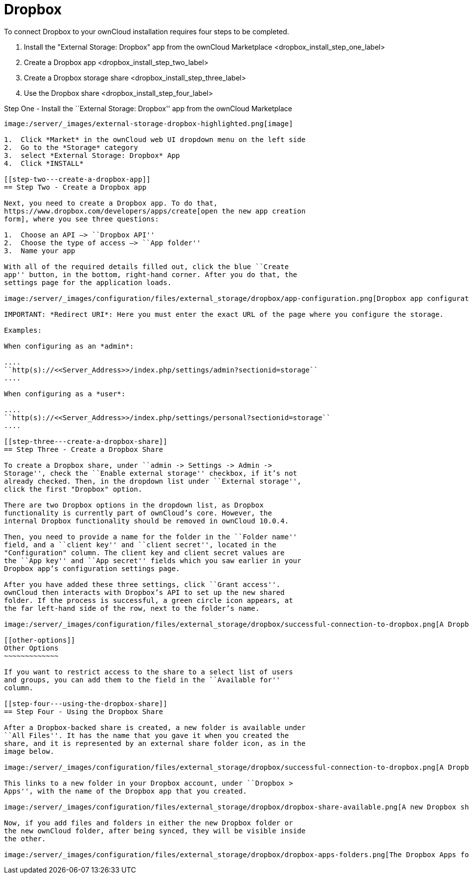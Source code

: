 = Dropbox

To connect Dropbox to your ownCloud installation requires four steps to
be completed.

1.  Install the "External Storage: Dropbox" app from the ownCloud Marketplace <dropbox_install_step_one_label>
2.  Create a Dropbox app <dropbox_install_step_two_label>
3.  Create a Dropbox storage share <dropbox_install_step_three_label>
4.  Use the Dropbox share <dropbox_install_step_four_label>

[[step-one---install-the-external-storage-dropbox-app-from-the-owncloud-marketplace]]
Step One - Install the ``External Storage: Dropbox'' app from the
ownCloud Marketplace
--------------------------------------------------------------------------------------

image:/server/_images/external-storage-dropbox-highlighted.png[image]

1.  Click *Market* in the ownCloud web UI dropdown menu on the left side
2.  Go to the *Storage* category
3.  select *External Storage: Dropbox* App
4.  Click *INSTALL*

[[step-two---create-a-dropbox-app]]
== Step Two - Create a Dropbox app

Next, you need to create a Dropbox app. To do that,
https://www.dropbox.com/developers/apps/create[open the new app creation
form], where you see three questions:

1.  Choose an API –> ``Dropbox API''
2.  Choose the type of access –> ``App folder''
3.  Name your app

With all of the required details filled out, click the blue ``Create
app'' button, in the bottom, right-hand corner. After you do that, the
settings page for the application loads.

image:/server/_images/configuration/files/external_storage/dropbox/app-configuration.png[Dropbox app configuration settings]

IMPORTANT: *Redirect URI*: Here you must enter the exact URL of the page where you configure the storage.

Examples:

When configuring as an *admin*:

....
``http(s)://<<Server_Address>>/index.php/settings/admin?sectionid=storage``
....

When configuring as a *user*:

....
``http(s)://<<Server_Address>>/index.php/settings/personal?sectionid=storage``
....

[[step-three---create-a-dropbox-share]]
== Step Three - Create a Dropbox Share

To create a Dropbox share, under ``admin -> Settings -> Admin ->
Storage'', check the ``Enable external storage'' checkbox, if it’s not
already checked. Then, in the dropdown list under ``External storage'',
click the first "Dropbox" option.

There are two Dropbox options in the dropdown list, as Dropbox
functionality is currently part of ownCloud’s core. However, the
internal Dropbox functionality should be removed in ownCloud 10.0.4.

Then, you need to provide a name for the folder in the ``Folder name''
field, and a ``client key'' and ``client secret'', located in the
"Configuration" column. The client key and client secret values are
the ``App key'' and ``App secret'' fields which you saw earlier in your
Dropbox app’s configuration settings page.

After you have added these three settings, click ``Grant access''.
ownCloud then interacts with Dropbox’s API to set up the new shared
folder. If the process is successful, a green circle icon appears, at
the far left-hand side of the row, next to the folder’s name.

image:/server/_images/configuration/files/external_storage/dropbox/successful-connection-to-dropbox.png[A Dropbox share successfully created.]

[[other-options]]
Other Options
~~~~~~~~~~~~~

If you want to restrict access to the share to a select list of users
and groups, you can add them to the field in the ``Available for''
column.

[[step-four---using-the-dropbox-share]]
== Step Four - Using the Dropbox Share

After a Dropbox-backed share is created, a new folder is available under
``All Files''. It has the name that you gave it when you created the
share, and it is represented by an external share folder icon, as in the
image below.

image:/server/_images/configuration/files/external_storage/dropbox/successful-connection-to-dropbox.png[A Dropbox share successfully created.]

This links to a new folder in your Dropbox account, under ``Dropbox >
Apps'', with the name of the Dropbox app that you created.

image:/server/_images/configuration/files/external_storage/dropbox/dropbox-share-available.png[A new Dropbox share is available.]

Now, if you add files and folders in either the new Dropbox folder or
the new ownCloud folder, after being synced, they will be visible inside
the other.

image:/server/_images/configuration/files/external_storage/dropbox/dropbox-apps-folders.png[The Dropbox Apps folders.]
